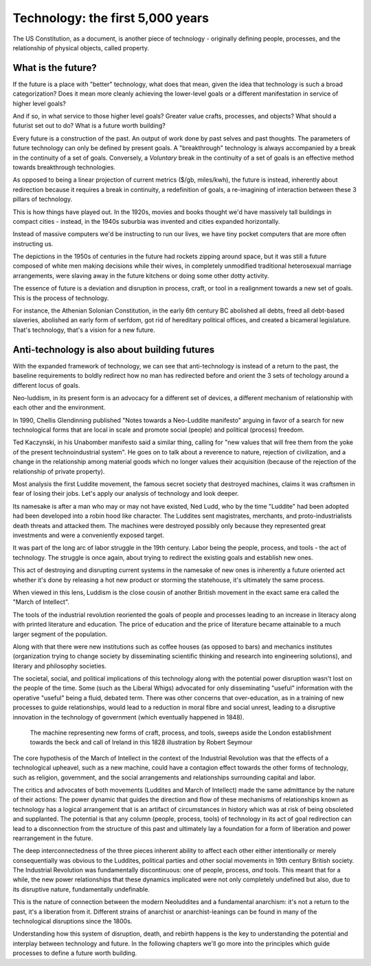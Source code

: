 =================================
Technology: the first 5,000 years
=================================


The US Constitution, as a document, is another piece of technology - originally defining people, processes, and the relationship of physical objects, called property. 

What is the future?
===================

If the future is a place with "better" technology, what does that mean, given the idea that technology is such a broad categorization? Does it mean more cleanly achieving the lower-level goals or a different manifestation in service of higher level goals?

And if so, in what service to those higher level goals? Greater value crafts, processes, and objects? What should a futurist set out to do? What is a future worth building?

Every future is a construction of the past. An output of work done by past selves and past thoughts. The parameters of future technology can only be defined by present goals. A "breakthrough" technology is always accompanied by a break in the continuity of a set of goals.  Conversely, a *Voluntary* break in the continuity of a set of goals is an effective method towards breakthrough technologies.

As opposed to being a linear projection of current metrics ($/gb, miles/kwh), the future is instead, inherently about redirection because it requires a break in continuity, a redefinition of goals, a re-imagining of interaction between these 3 pillars of technology.

This is how things have played out. In the 1920s, movies and books thought we'd have massively tall buildings in compact cities - instead, in the 1940s suburbia was invented and cities expanded horizontally.

Instead of massive computers we'd be instructing to run our lives, we have tiny pocket computers that are more often instructing us.

The depictions in the 1950s of centuries in the future had rockets zipping around space, but it was still a future composed of white men making decisions while their wives, in completely unmodified traditional heterosexual marriage arrangements, were slaving away in the future kitchens or doing some other dotty activity.

The essence of future is a deviation and disruption in process, craft, or tool in a realignment towards a new set of goals. This is the process of technology.

For instance, the Athenian Solonian Constitution, in the early 6th century BC abolished all debts, freed all debt-based slaveries, abolished an early form of serfdom, got rid of hereditary political offices, and created a bicameral legislature. That's technology, that's a vision for a new future.

Anti-technology is also about building futures
==============================================

With the expanded framework of technology, we can see that anti-technology is instead of a return to the past, the baseline requirements to boldly redirect how no man has redirected before and orient the 3 sets of techology around a different locus of goals.

Neo-luddism, in its present form is an advocacy for a different set of devices, a different mechanism of relationship with each other and the environment.

In 1990, Chellis Glendinning published "Notes towards a Neo-Luddite manifesto" arguing in favor of a search for new technological forms that are local in scale and promote social (people) and political (process) freedom.

Ted Kaczynski, in his Unabomber manifesto said a similar thing, calling for "new values that will free them from the yoke of the present technoindustrial system". He goes on to talk about a reverence to nature, rejection of civilization, and a change in the relationship among material goods which no longer values their acquisition (because of the rejection of the relationship of private property).

Most analysis the first Luddite movement, the famous secret society that destroyed machines, claims it was craftsmen in fear of losing their jobs. Let's apply our analysis of technology and look deeper.

Its namesake is after a man who may or may not have existed, Ned Ludd, who by the time "Luddite" had been adopted had been developed into a robin hood like character.  The Luddites sent magistrates, merchants, and proto-industrialists death threats and attacked them. The machines were destroyed possibly only because they represented great investments and were a conveniently exposed target.

It was part of the long arc of labor struggle in the 19th century.  Labor being the people, process, and tools - the act of technology. The struggle is once again, about trying to redirect the existing goals and establish new ones.

This act of destroying and disrupting current systems in the namesake of new ones is inherently a future oriented act whether it's done by releasing a hot new product or storming the statehouse, it's ultimately the same process.

When viewed in this lens, Luddism is the close cousin of another British movement in the exact same era called the "March of Intellect".

The tools of the industrial revolution reoriented the goals of people and processes leading to an increase in literacy along with printed literature and education. The price of education and the price of literature became attainable to a much larger segment of the population.

Along with that there were new institutions such as coffee houses (as opposed to bars) and mechanics institutes (organization trying to change society by disseminating scientific thinking and research into engineering solutions), and literary and philosophy societies.

The societal, social, and political implications of this technology along with the potential power disruption wasn't lost on the people of the time. Some (such as the Liberal Whigs) advocated for only disseminating "useful" information with the operative "useful" being a fluid, debated term.  There was other concerns that over-education, as in a training of new processes to guide relationships, would lead to a reduction in moral fibre and social unrest, leading to a disruptive innovation in the technology of government (which eventually happened in 1848).

.. figure:: /assets/march_of_intellect.jpg
   :alt: March of intellect
   
   The machine representing new forms of craft, process, and tools, sweeps aside the London establishment towards the beck and call of Ireland in this 1828 illustration by Robert Seymour

The core hypothesis of the March of Intellect in the context of the Industrial Revolution was that the effects of a technological upheavel, such as a new machine, could have a contagion effect towards the other forms of technology, such as religion, government, and the social arrangements and relationships surrounding capital and labor.  

The critics and advocates of both movements (Luddites and March of Intellect) made the same admittance by the nature of their actions: The power dynamic that guides the direction and flow of these mechanisms of relationships known as technology has a logical arrangement that is an artifact of circumstances in history which was at risk of being obsoleted and supplanted. The potential is that any column (people, process, tools) of technology in its act of goal redirection can lead to a disconnection from the structure of this past and ultimately lay a foundation for a form of liberation and power rearrangement in the future.

The deep interconnectedness of the three pieces inherent ability to affect each other either intentionally or merely consequentially was obvious to the Luddites, political parties and other social movements in 19th century British society. The Industrial Revolution was fundamentally discontinuous: one of people, process, *and* tools. This meant that for a while, the new power relationships that these dynamics implicated were not only completely undefined but also, due to its disruptive nature, fundamentally undefinable.

This is the nature of connection between the modern Neoluddites and a fundamental anarchism: it's not a return to the past, it's a liberation from it. Different strains of anarchist or anarchist-leanings can be found in many of the technological disruptions since the 1800s.

Understanding how this system of disruption, death, and rebirth happens is the key to understanding the potential and interplay between technology and future. In the following chapters we'll go more into the principles which guide processes to define a future worth building.

